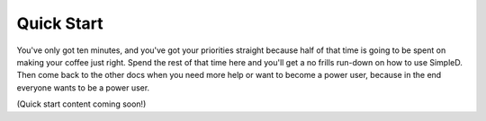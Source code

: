 .. _quick-start:

Quick Start
===========

You've only got ten minutes, and you've got your priorities straight because half of that time is going to be
spent on making your coffee just right. Spend the rest of that time here and you'll get a no frills run-down on
how to use SimpleD. Then come back to the other docs when you need more help or want to become a power user, because in
the end everyone wants to be a power user.

(Quick start content coming soon!)
